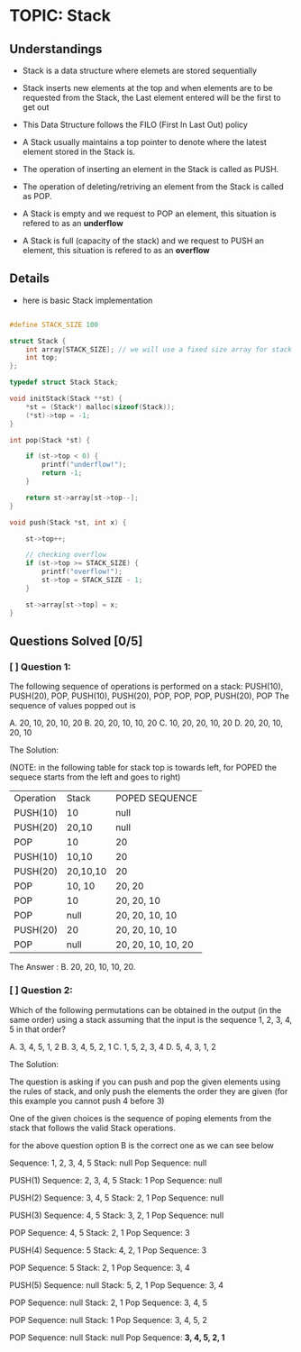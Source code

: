 
* TOPIC: Stack
:PROPERTIES:
:DATE: <2025-07-01>
:SUBJECT: Programming and Data Structure
:END:

** Understandings

- Stack is a data structure where elemets are stored sequentially

- Stack inserts new elements at the top and when elements are to be requested
  from the Stack, the Last element entered will be the first to get out

- This Data Structure follows the FILO (First In Last Out) policy

- A Stack usually maintains a top pointer to denote where the latest element
  stored in the Stack is.

- The operation of inserting an element in the Stack is called as PUSH.

- The operation of deleting/retriving an element from the Stack is called as
  POP.

- A Stack is empty and we request to POP an element, this situation is refered
  to as an *underflow*

- A Stack is full (capacity of the stack) and we request to PUSH an element,
  this situation is refered to as an *overflow*


** Details

- here is basic Stack implementation

#+BEGIN_SRC C

  #define STACK_SIZE 100

  struct Stack {
      int array[STACK_SIZE]; // we will use a fixed size array for stack implementation.
      int top;
  };

  typedef struct Stack Stack;

  void initStack(Stack **st) {
      ,*st = (Stack*) malloc(sizeof(Stack));
      (*st)->top = -1;
  }

  int pop(Stack *st) {

      if (st->top < 0) {
          printf("underflow!");
          return -1;
      }

      return st->array[st->top--];
  }

  void push(Stack *st, int x) {

      st->top++;

      // checking overflow
      if (st->top >= STACK_SIZE) {
          printf("overflow!");
          st->top = STACK_SIZE - 1;
      }

      st->array[st->top] = x;
  }

#+END_SRC

** Questions Solved [0/5]
*** [ ] Question 1:
The following sequence of operations is performed on a stack:
PUSH(10), PUSH(20), POP, PUSH(10), PUSH(20), POP, POP, POP, PUSH(20), POP
The sequence of values popped out is

A. 20, 10, 20, 10, 20               B. 20, 20, 10, 10, 20
C. 10, 20, 20, 10, 20               D. 20, 20, 10, 20, 10

The Solution:

(NOTE: in the following table for stack top is towards left, for POPED the
sequece starts from the left and goes to right)

| Operation | Stack    | POPED SEQUENCE     |
| PUSH(10)  | 10       | null               |
| PUSH(20)  | 20,10    | null               |
| POP       | 10       | 20                 |
| PUSH(10)  | 10,10    | 20                 |
| PUSH(20)  | 20,10,10 | 20                 |
| POP       | 10, 10   | 20, 20             |
| POP       | 10       | 20, 20, 10         |
| POP       | null     | 20, 20, 10, 10     |
| PUSH(20)  | 20       | 20, 20, 10, 10     |
| POP       | null     | 20, 20, 10, 10, 20 |

The Answer : B. 20, 20, 10, 10, 20.

*** [ ] Question 2:
Which of the following permutations can be obtained in the output (in the same
order) using a stack assuming that the input is the sequence 1, 2, 3, 4, 5 in
that order?

A. 3, 4, 5, 1, 2
B. 3, 4, 5, 2, 1
C. 1, 5, 2, 3, 4
D. 5, 4, 3, 1, 2

The Solution:

The question is asking if you can push and pop the given elements using the
rules of stack, and only push the elements the order they are given (for this
example you cannot push 4 before 3)

One of the given choices is the sequence of poping elements from the stack that
follows the valid Stack operations.

for the above question option B is the correct one as we can see below

Sequence: 1, 2, 3, 4, 5
Stack: null
Pop Sequence: null

PUSH(1)
Sequence: 2, 3, 4, 5
Stack: 1
Pop Sequence: null

PUSH(2)
Sequence: 3, 4, 5
Stack: 2, 1
Pop Sequence: null

PUSH(3)
Sequence: 4, 5
Stack: 3, 2, 1
Pop Sequence: null

POP
Sequence: 4, 5
Stack: 2, 1
Pop Sequence: 3

PUSH(4)
Sequence: 5
Stack: 4, 2, 1
Pop Sequence: 3

POP
Sequence: 5
Stack: 2, 1
Pop Sequence: 3, 4

PUSH(5)
Sequence: null
Stack: 5, 2, 1
Pop Sequence: 3, 4

POP
Sequence: null
Stack: 2, 1
Pop Sequence: 3, 4, 5

POP
Sequence: null
Stack: 1
Pop Sequence: 3, 4, 5, 2

POP
Sequence: null
Stack: null
Pop Sequence: *3, 4, 5, 2, 1*

